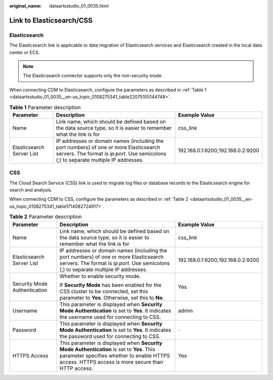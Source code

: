 :original_name: dataartsstudio_01_0035.html

.. _dataartsstudio_01_0035:

Link to Elasticsearch/CSS
=========================

Elasticsearch
-------------

The Elasticsearch link is applicable to data migration of Elasticsearch services and Elasticsearch created in the local data center or ECS.

.. note::

   The Elasticsearch connector supports only the non-security mode.

When connecting CDM to Elasticsearch, configure the parameters as described in :ref:`Table 1 <dataartsstudio_01_0035__en-us_topic_0108275341_table22075105144748>`.

.. _dataartsstudio_01_0035__en-us_topic_0108275341_table22075105144748:

.. table:: **Table 1** Parameter description

   +---------------------------+--------------------------------------------------------------------------------------------------------------------------------------------------------------------------------+-----------------------------------+
   | Parameter                 | Description                                                                                                                                                                    | Example Value                     |
   +===========================+================================================================================================================================================================================+===================================+
   | Name                      | Link name, which should be defined based on the data source type, so it is easier to remember what the link is for                                                             | css_link                          |
   +---------------------------+--------------------------------------------------------------------------------------------------------------------------------------------------------------------------------+-----------------------------------+
   | Elasticsearch Server List | IP addresses or domain names (including the port numbers) of one or more Elasticsearch servers. The format is *ip:port*. Use semicolons (;) to separate multiple IP addresses. | 192.168.0.1:9200;192.168.0.2:9200 |
   +---------------------------+--------------------------------------------------------------------------------------------------------------------------------------------------------------------------------+-----------------------------------+

CSS
---

The Cloud Search Service (CSS) link is used to migrate log files or database records to the Elasticsearch engine for search and analysis.

When connecting CDM to CSS, configure the parameters as described in :ref:`Table 2 <dataartsstudio_01_0035__en-us_topic_0108275341_table1714082724917>`.

.. _dataartsstudio_01_0035__en-us_topic_0108275341_table1714082724917:

.. table:: **Table 2** Parameter description

   +------------------------------+---------------------------------------------------------------------------------------------------------------------------------------------------------------------------------------------+-----------------------------------+
   | Parameter                    | Description                                                                                                                                                                                 | Example Value                     |
   +==============================+=============================================================================================================================================================================================+===================================+
   | Name                         | Link name, which should be defined based on the data source type, so it is easier to remember what the link is for                                                                          | css_link                          |
   +------------------------------+---------------------------------------------------------------------------------------------------------------------------------------------------------------------------------------------+-----------------------------------+
   | Elasticsearch Server List    | IP addresses or domain names (including the port numbers) of one or more Elasticsearch servers. The format is *ip:port*. Use semicolons (;) to separate multiple IP addresses.              | 192.168.0.1:9200;192.168.0.2:9200 |
   +------------------------------+---------------------------------------------------------------------------------------------------------------------------------------------------------------------------------------------+-----------------------------------+
   | Security Mode Authentication | Whether to enable security mode.                                                                                                                                                            | Yes                               |
   |                              |                                                                                                                                                                                             |                                   |
   |                              | If **Security Mode** has been enabled for the CSS cluster to be connected, set this parameter to **Yes**. Otherwise, set this to **No**.                                                    |                                   |
   +------------------------------+---------------------------------------------------------------------------------------------------------------------------------------------------------------------------------------------+-----------------------------------+
   | Username                     | This parameter is displayed when **Security Mode Authentication** is set to **Yes**. It indicates the username used for connecting to CSS.                                                  | admin                             |
   +------------------------------+---------------------------------------------------------------------------------------------------------------------------------------------------------------------------------------------+-----------------------------------+
   | Password                     | This parameter is displayed when **Security Mode Authentication** is set to **Yes**. It indicates the password used for connecting to CSS.                                                  | ``-``                             |
   +------------------------------+---------------------------------------------------------------------------------------------------------------------------------------------------------------------------------------------+-----------------------------------+
   | HTTPS Access                 | This parameter is displayed when **Security Mode Authentication** is set to **Yes**. This parameter specifies whether to enable HTTPS access. HTTPS access is more secure than HTTP access. | Yes                               |
   +------------------------------+---------------------------------------------------------------------------------------------------------------------------------------------------------------------------------------------+-----------------------------------+
